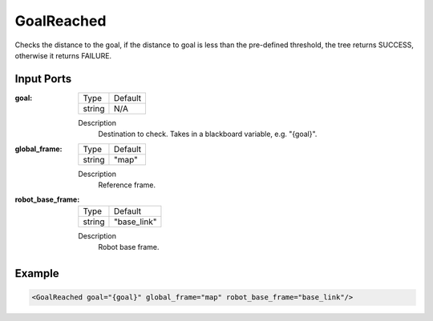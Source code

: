 .. bt_conditions:

GoalReached
===========

Checks the distance to the goal, if the distance to goal is less than the pre-defined threshold, the tree returns SUCCESS, otherwise it returns FAILURE.

Input Ports
-----------

:goal:

  ====== =======
  Type   Default
  ------ -------
  string N/A
  ====== =======

  Description
    	Destination to check. Takes in a blackboard variable, e.g. "{goal}".

:global_frame:

  ====== =======
  Type   Default
  ------ -------
  string "map"
  ====== =======

  Description
    	Reference frame.

:robot_base_frame:

  ====== ===========
  Type   Default
  ------ -----------
  string "base_link"
  ====== ===========

  Description
    	Robot base frame.

Example
-------

.. code-block:: xml

  <GoalReached goal="{goal}" global_frame="map" robot_base_frame="base_link"/>
